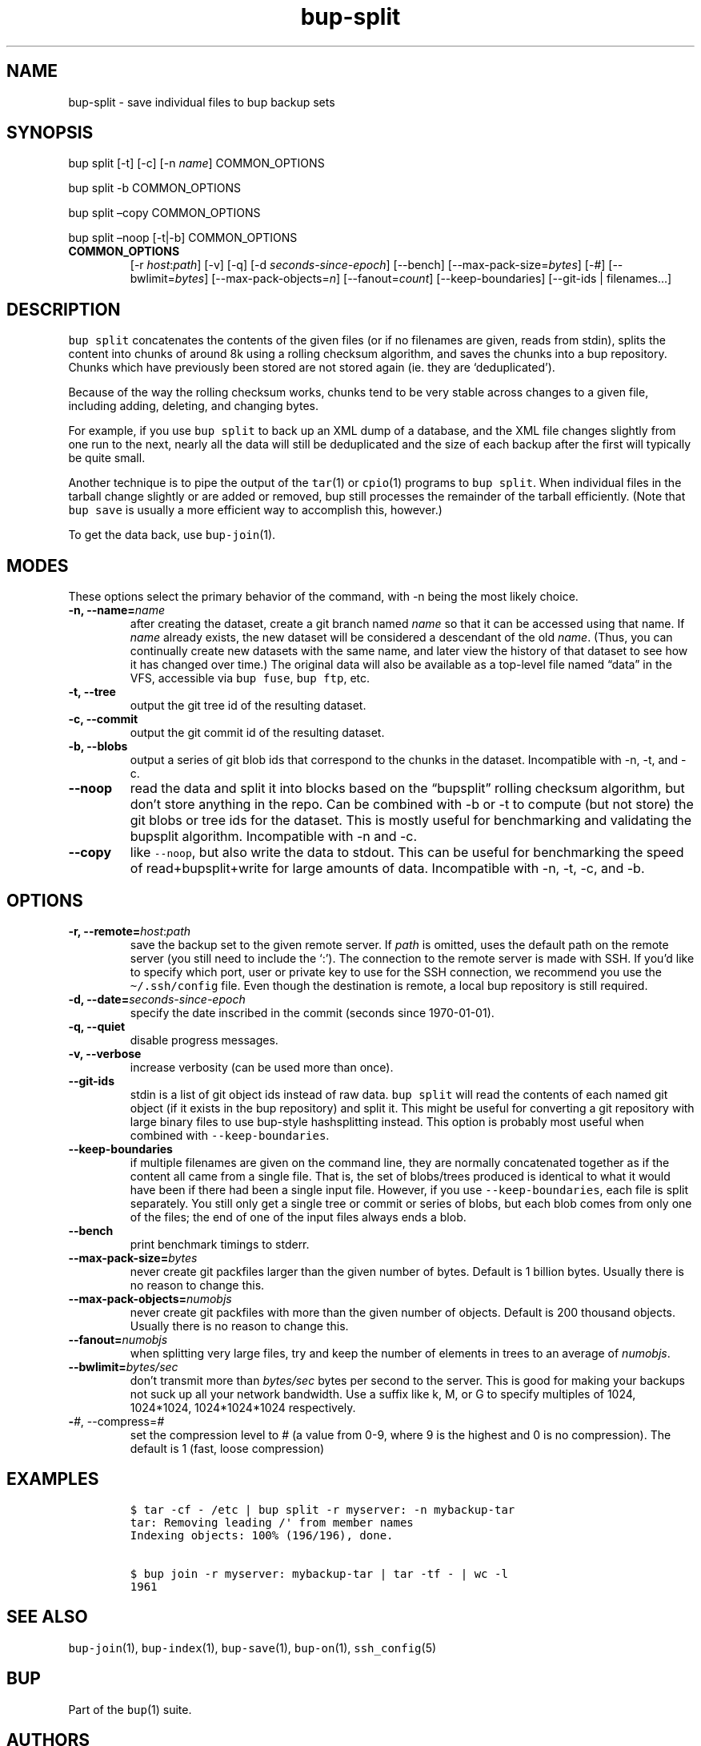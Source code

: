.\" Automatically generated by Pandoc 2.5
.\"
.TH "bup\-split" "1" "2021\-01\-09" "Bup 0.32" ""
.hy
.SH NAME
.PP
bup\-split \- save individual files to bup backup sets
.SH SYNOPSIS
.PP
bup split [\-t] [\-c] [\-n \f[I]name\f[R]] COMMON_OPTIONS
.PP
bup split \-b COMMON_OPTIONS
.PP
bup split \[en]copy COMMON_OPTIONS
.PP
bup split \[en]noop [\-t|\-b] COMMON_OPTIONS
.TP
.B COMMON_OPTIONS
[\-r \f[I]host\f[R]:\f[I]path\f[R]] [\-v] [\-q] [\-d
\f[I]seconds\-since\-epoch\f[R]] [\-\-bench]
[\-\-max\-pack\-size=\f[I]bytes\f[R]] [\-#]
[\-\-bwlimit=\f[I]bytes\f[R]] [\-\-max\-pack\-objects=\f[I]n\f[R]]
[\-\-fanout=\f[I]count\f[R]] [\-\-keep\-boundaries] [\-\-git\-ids |
filenames\&...]
.SH DESCRIPTION
.PP
\f[C]bup split\f[R] concatenates the contents of the given files (or if
no filenames are given, reads from stdin), splits the content into
chunks of around 8k using a rolling checksum algorithm, and saves the
chunks into a bup repository.
Chunks which have previously been stored are not stored again (ie.
they are `deduplicated').
.PP
Because of the way the rolling checksum works, chunks tend to be very
stable across changes to a given file, including adding, deleting, and
changing bytes.
.PP
For example, if you use \f[C]bup split\f[R] to back up an XML dump of a
database, and the XML file changes slightly from one run to the next,
nearly all the data will still be deduplicated and the size of each
backup after the first will typically be quite small.
.PP
Another technique is to pipe the output of the \f[C]tar\f[R](1) or
\f[C]cpio\f[R](1) programs to \f[C]bup split\f[R].
When individual files in the tarball change slightly or are added or
removed, bup still processes the remainder of the tarball efficiently.
(Note that \f[C]bup save\f[R] is usually a more efficient way to
accomplish this, however.)
.PP
To get the data back, use \f[C]bup\-join\f[R](1).
.SH MODES
.PP
These options select the primary behavior of the command, with \-n being
the most likely choice.
.TP
.B \-n, \-\-name=\f[I]name\f[R]
after creating the dataset, create a git branch named \f[I]name\f[R] so
that it can be accessed using that name.
If \f[I]name\f[R] already exists, the new dataset will be considered a
descendant of the old \f[I]name\f[R].
(Thus, you can continually create new datasets with the same name, and
later view the history of that dataset to see how it has changed over
time.) The original data will also be available as a top\-level file
named \[lq]data\[rq] in the VFS, accessible via \f[C]bup fuse\f[R],
\f[C]bup ftp\f[R], etc.
.TP
.B \-t, \-\-tree
output the git tree id of the resulting dataset.
.TP
.B \-c, \-\-commit
output the git commit id of the resulting dataset.
.TP
.B \-b, \-\-blobs
output a series of git blob ids that correspond to the chunks in the
dataset.
Incompatible with \-n, \-t, and \-c.
.TP
.B \-\-noop
read the data and split it into blocks based on the \[lq]bupsplit\[rq]
rolling checksum algorithm, but don\[cq]t store anything in the repo.
Can be combined with \-b or \-t to compute (but not store) the git blobs
or tree ids for the dataset.
This is mostly useful for benchmarking and validating the bupsplit
algorithm.
Incompatible with \-n and \-c.
.TP
.B \-\-copy
like \f[C]\-\-noop\f[R], but also write the data to stdout.
This can be useful for benchmarking the speed of read+bupsplit+write for
large amounts of data.
Incompatible with \-n, \-t, \-c, and \-b.
.SH OPTIONS
.TP
.B \-r, \-\-remote=\f[I]host\f[R]:\f[I]path\f[R]
save the backup set to the given remote server.
If \f[I]path\f[R] is omitted, uses the default path on the remote server
(you still need to include the `:').
The connection to the remote server is made with SSH.
If you\[cq]d like to specify which port, user or private key to use for
the SSH connection, we recommend you use the \f[C]\[ti]/.ssh/config\f[R]
file.
Even though the destination is remote, a local bup repository is still
required.
.TP
.B \-d, \-\-date=\f[I]seconds\-since\-epoch\f[R]
specify the date inscribed in the commit (seconds since 1970\-01\-01).
.TP
.B \-q, \-\-quiet
disable progress messages.
.TP
.B \-v, \-\-verbose
increase verbosity (can be used more than once).
.TP
.B \-\-git\-ids
stdin is a list of git object ids instead of raw data.
\f[C]bup split\f[R] will read the contents of each named git object (if
it exists in the bup repository) and split it.
This might be useful for converting a git repository with large binary
files to use bup\-style hashsplitting instead.
This option is probably most useful when combined with
\f[C]\-\-keep\-boundaries\f[R].
.TP
.B \-\-keep\-boundaries
if multiple filenames are given on the command line, they are normally
concatenated together as if the content all came from a single file.
That is, the set of blobs/trees produced is identical to what it would
have been if there had been a single input file.
However, if you use \f[C]\-\-keep\-boundaries\f[R], each file is split
separately.
You still only get a single tree or commit or series of blobs, but each
blob comes from only one of the files; the end of one of the input files
always ends a blob.
.TP
.B \-\-bench
print benchmark timings to stderr.
.TP
.B \-\-max\-pack\-size=\f[I]bytes\f[R]
never create git packfiles larger than the given number of bytes.
Default is 1 billion bytes.
Usually there is no reason to change this.
.TP
.B \-\-max\-pack\-objects=\f[I]numobjs\f[R]
never create git packfiles with more than the given number of objects.
Default is 200 thousand objects.
Usually there is no reason to change this.
.TP
.B \-\-fanout=\f[I]numobjs\f[R]
when splitting very large files, try and keep the number of elements in
trees to an average of \f[I]numobjs\f[R].
.TP
.B \-\-bwlimit=\f[I]bytes/sec\f[R]
don\[cq]t transmit more than \f[I]bytes/sec\f[R] bytes per second to the
server.
This is good for making your backups not suck up all your network
bandwidth.
Use a suffix like k, M, or G to specify multiples of 1024, 1024*1024,
1024*1024*1024 respectively.
.TP
.B \-\f[I]#\f[R], \-\-compress=\f[I]#\f[R]
set the compression level to # (a value from 0\-9, where 9 is the
highest and 0 is no compression).
The default is 1 (fast, loose compression)
.SH EXAMPLES
.IP
.nf
\f[C]
$ tar \-cf \- /etc | bup split \-r myserver: \-n mybackup\-tar
tar: Removing leading /\[aq] from member names
Indexing objects: 100% (196/196), done.

$ bup join \-r myserver: mybackup\-tar | tar \-tf \- | wc \-l
1961
\f[R]
.fi
.SH SEE ALSO
.PP
\f[C]bup\-join\f[R](1), \f[C]bup\-index\f[R](1), \f[C]bup\-save\f[R](1),
\f[C]bup\-on\f[R](1), \f[C]ssh_config\f[R](5)
.SH BUP
.PP
Part of the \f[C]bup\f[R](1) suite.
.SH AUTHORS
Avery Pennarun <apenwarr@gmail.com>.
